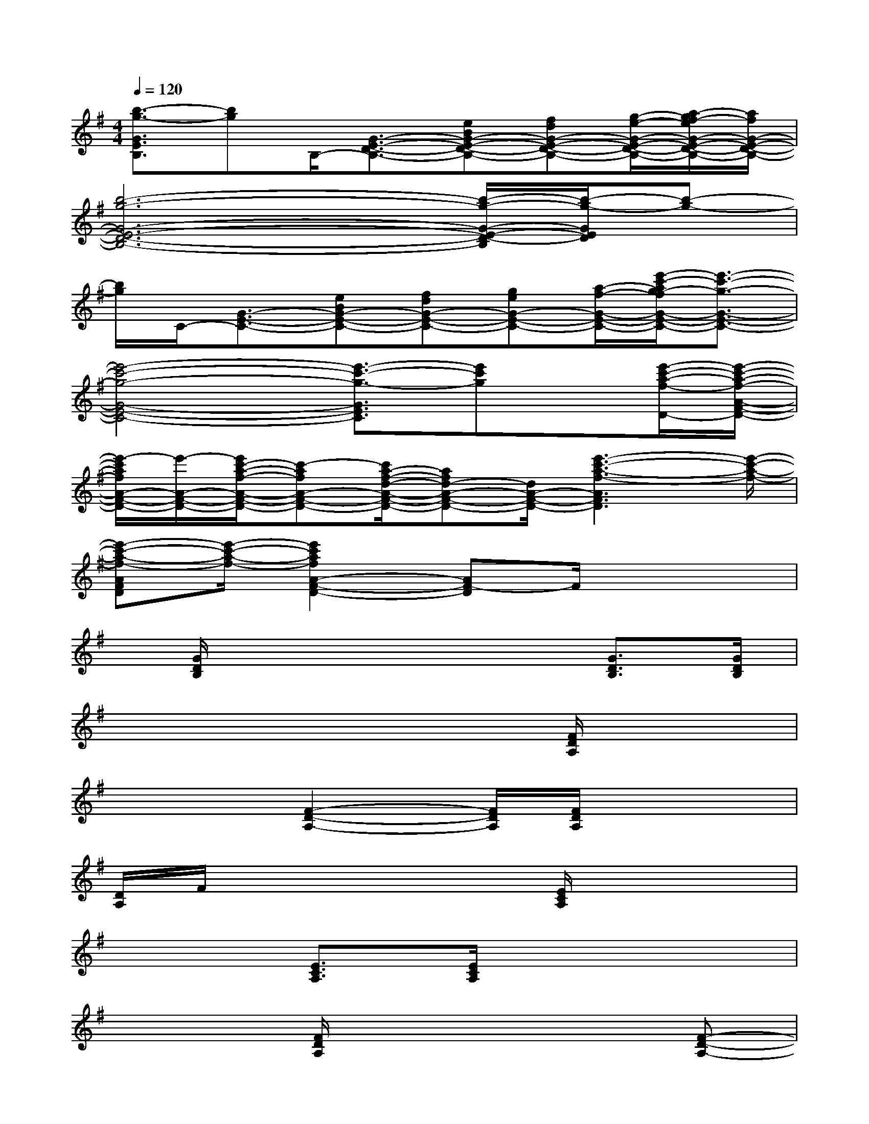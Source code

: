 X:1
T:
M:4/4
L:1/8
Q:1/4=120
K:G%1sharps
V:1
[b3/2-g3/2-G3/2E3/2B,3/2][bg]B,/2-[G3/2-E3/2-D3/2-B,3/2-][eBG-E-D-B,-][fdG-E-D-B,-][g/2-e/2-G/2-E/2-D/2-B,/2-][a/2-g/2f/2-e/2G/2-E/2-D/2-B,/2-][a/2f/2G/2-E/2-D/2-B,/2-]|
[b6-g6-G6-E6-D6-B,6-][b/2-g/2-G/2-E/2-D/2-B,/2][b/2-g/2-G/2E/2D/2][b-g-]|
[b/2g/2]C/2-[G3/2-E3/2-C3/2-][eBG-E-C-][fdG-E-C-][geG-E-C-][a/2-f/2-G/2-E/2-C/2-][e'/2-c'/2-a/2g/2-f/2G/2-E/2-C/2-][e'3/2-c'3/2-g3/2-G3/2-E3/2-C3/2-]|
[e'4-c'4-g4-G4-E4-C4-][e'3/2-c'3/2-g3/2-G3/2E3/2C3/2][e'c'g]x/2[e'/2-c'/2-a/2-f/2-D/2-][e'/2-c'/2-a/2-f/2-A/2-F/2-D/2-]|
[e'/2-c'/2a/2f/2A/2-F/2-D/2-][e'/2-A/2-F/2-D/2-][e'/2c'/2-a/2-f/2-A/2-F/2-D/2-][c'-afA-F-D-][c'/2a/2-f/2-d/2-A/2-F/2-D/2-][afd-A-F-D-][d/2A/2-F/2-D/2-][e'3-c'3-a3-f3-A3F3D3][e'/2-c'/2-a/2-f/2-]|
[e'-c'-a-f-AFD][e'/2-c'/2-a/2-f/2-][e'2c'2a2f2A2-F2-D2-][AF-D]F/2x3|
x/2[G/2D/2B,/2]x4x[G3/2D3/2B,3/2][G/2D/2B,/2]|
x6x/2[F/2D/2A,/2]x|
x3[F2-D2-A,2-][F/2D/2A,/2][F/2D/2A,/2]x2|
[D/2A,/2]F/2x3x/2[E/2C/2A,/2]x3|
x2[E3/2C3/2A,3/2][E/2C/2A,/2]x4|
x3[F/2D/2A,/2]x3x/2[F-D-A,-]|
[FDA,]x[F/2A,/2]x2[F/2D/2A,/2]x3|
x[G/2D/2B,/2]x4x/2[G3/2D3/2B,3/2]x/2|
[G/2D/2B,/2]x6x/2[F/2D/2A,/2]x/2|
x3x/2[F2D2-A,2-][D/2A,/2][F/2D/2A,/2]x3/2